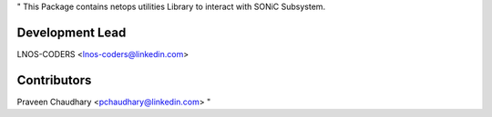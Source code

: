 "
This Package contains netops utilities Library to interact with SONiC Subsystem.

Development Lead
----------------
LNOS-CODERS    <lnos-coders@linkedin.com>

Contributors
------------
Praveen Chaudhary      <pchaudhary@linkedin.com>
"
